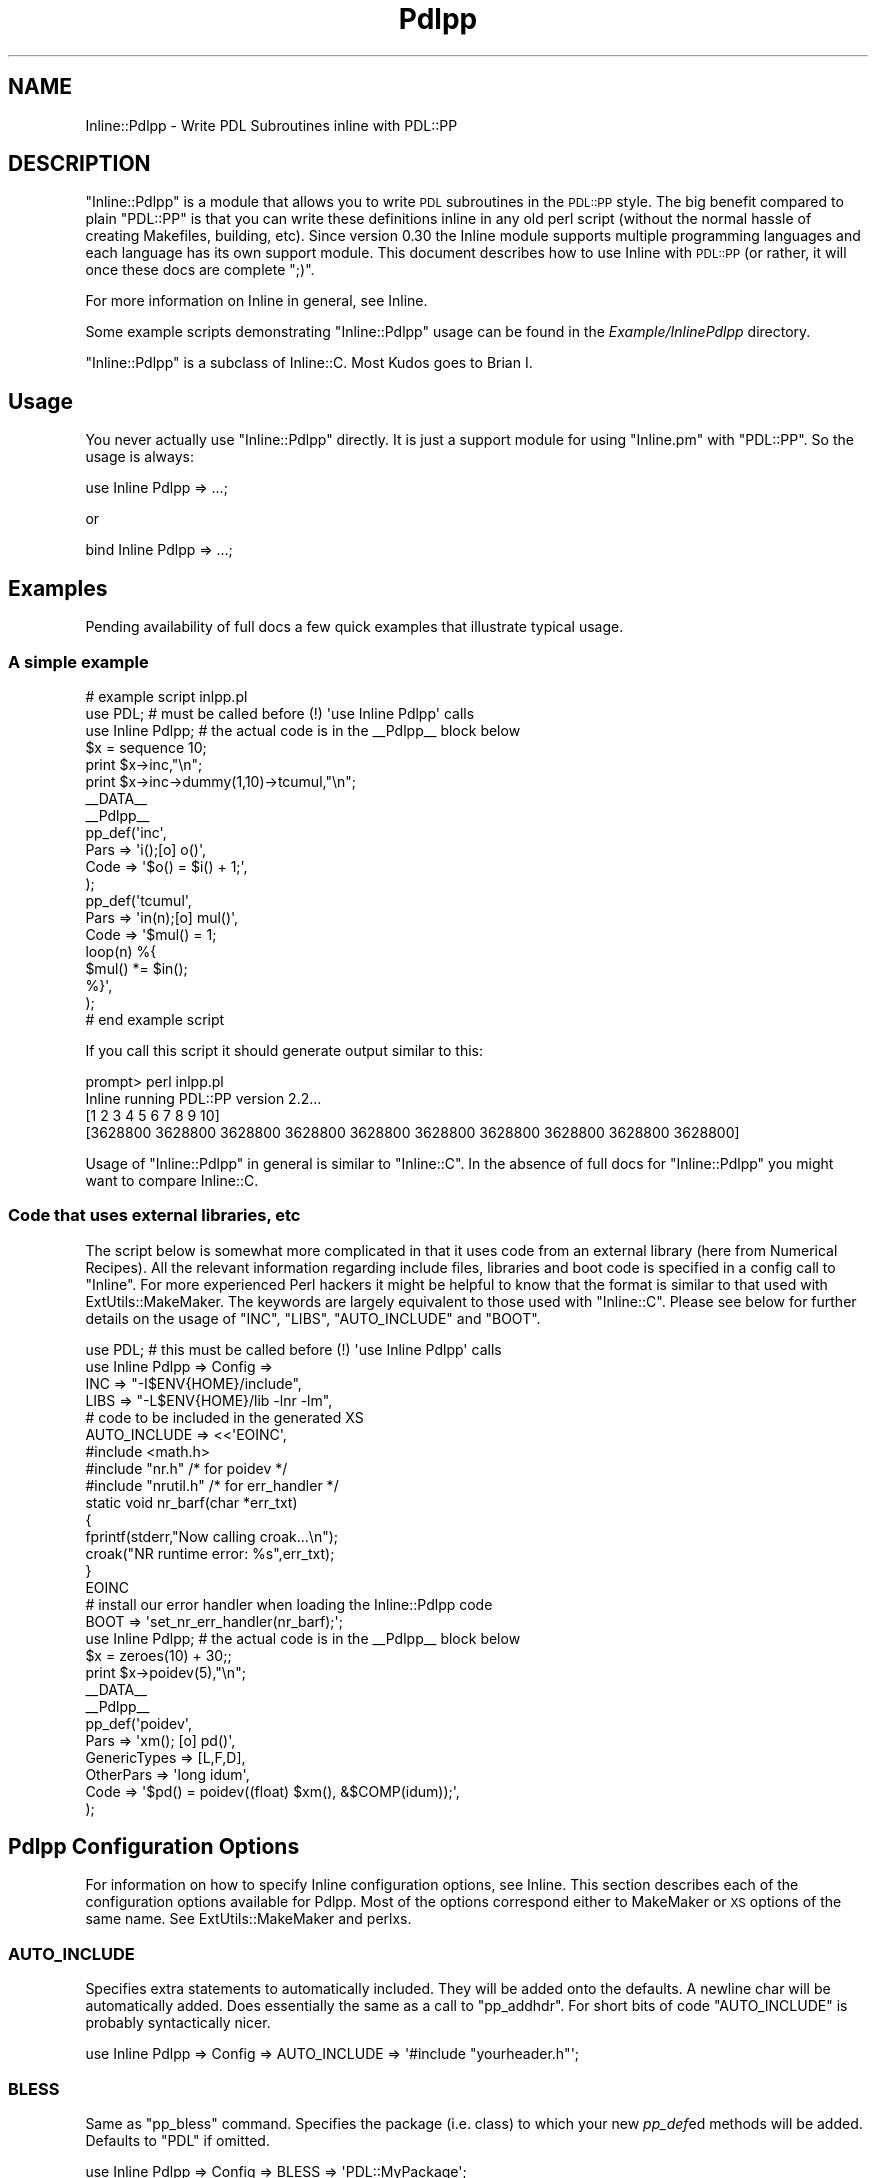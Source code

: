 .\" Automatically generated by Pod::Man 4.11 (Pod::Simple 3.35)
.\"
.\" Standard preamble:
.\" ========================================================================
.de Sp \" Vertical space (when we can't use .PP)
.if t .sp .5v
.if n .sp
..
.de Vb \" Begin verbatim text
.ft CW
.nf
.ne \\$1
..
.de Ve \" End verbatim text
.ft R
.fi
..
.\" Set up some character translations and predefined strings.  \*(-- will
.\" give an unbreakable dash, \*(PI will give pi, \*(L" will give a left
.\" double quote, and \*(R" will give a right double quote.  \*(C+ will
.\" give a nicer C++.  Capital omega is used to do unbreakable dashes and
.\" therefore won't be available.  \*(C` and \*(C' expand to `' in nroff,
.\" nothing in troff, for use with C<>.
.tr \(*W-
.ds C+ C\v'-.1v'\h'-1p'\s-2+\h'-1p'+\s0\v'.1v'\h'-1p'
.ie n \{\
.    ds -- \(*W-
.    ds PI pi
.    if (\n(.H=4u)&(1m=24u) .ds -- \(*W\h'-12u'\(*W\h'-12u'-\" diablo 10 pitch
.    if (\n(.H=4u)&(1m=20u) .ds -- \(*W\h'-12u'\(*W\h'-8u'-\"  diablo 12 pitch
.    ds L" ""
.    ds R" ""
.    ds C` ""
.    ds C' ""
'br\}
.el\{\
.    ds -- \|\(em\|
.    ds PI \(*p
.    ds L" ``
.    ds R" ''
.    ds C`
.    ds C'
'br\}
.\"
.\" Escape single quotes in literal strings from groff's Unicode transform.
.ie \n(.g .ds Aq \(aq
.el       .ds Aq '
.\"
.\" If the F register is >0, we'll generate index entries on stderr for
.\" titles (.TH), headers (.SH), subsections (.SS), items (.Ip), and index
.\" entries marked with X<> in POD.  Of course, you'll have to process the
.\" output yourself in some meaningful fashion.
.\"
.\" Avoid warning from groff about undefined register 'F'.
.de IX
..
.nr rF 0
.if \n(.g .if rF .nr rF 1
.if (\n(rF:(\n(.g==0)) \{\
.    if \nF \{\
.        de IX
.        tm Index:\\$1\t\\n%\t"\\$2"
..
.        if !\nF==2 \{\
.            nr % 0
.            nr F 2
.        \}
.    \}
.\}
.rr rF
.\" ========================================================================
.\"
.IX Title "Pdlpp 3"
.TH Pdlpp 3 "2022-02-14" "perl v5.30.0" "User Contributed Perl Documentation"
.\" For nroff, turn off justification.  Always turn off hyphenation; it makes
.\" way too many mistakes in technical documents.
.if n .ad l
.nh
.SH "NAME"
Inline::Pdlpp \- Write PDL Subroutines inline with PDL::PP
.SH "DESCRIPTION"
.IX Header "DESCRIPTION"
\&\f(CW\*(C`Inline::Pdlpp\*(C'\fR is a module that allows you to write \s-1PDL\s0 subroutines
in the \s-1PDL::PP\s0 style. The big benefit compared to plain \f(CW\*(C`PDL::PP\*(C'\fR is
that you can write these definitions inline in any old perl script
(without the normal hassle of creating Makefiles, building, etc).
Since version 0.30 the Inline module supports multiple programming
languages and each language has its own support module. This document
describes how to use Inline with \s-1PDL::PP\s0 (or rather, it will once
these docs are complete \f(CW\*(C`;)\*(C'\fR.
.PP
For more information on Inline in general, see Inline.
.PP
Some example scripts demonstrating \f(CW\*(C`Inline::Pdlpp\*(C'\fR usage can be
found in the \fIExample/InlinePdlpp\fR directory.
.PP
\&\f(CW\*(C`Inline::Pdlpp\*(C'\fR is a subclass of Inline::C. Most Kudos goes to Brian I.
.SH "Usage"
.IX Header "Usage"
You never actually use \f(CW\*(C`Inline::Pdlpp\*(C'\fR directly. It is just a support module
for using \f(CW\*(C`Inline.pm\*(C'\fR with \f(CW\*(C`PDL::PP\*(C'\fR. So the usage is always:
.PP
.Vb 1
\&    use Inline Pdlpp => ...;
.Ve
.PP
or
.PP
.Vb 1
\&    bind Inline Pdlpp => ...;
.Ve
.SH "Examples"
.IX Header "Examples"
Pending availability of full docs a few quick examples
that illustrate typical usage.
.SS "A simple example"
.IX Subsection "A simple example"
.Vb 2
\&   # example script inlpp.pl
\&   use PDL; # must be called before (!) \*(Aquse Inline Pdlpp\*(Aq calls
\&
\&   use Inline Pdlpp; # the actual code is in the _\|_Pdlpp_\|_ block below
\&
\&   $x = sequence 10;
\&   print $x\->inc,"\en";
\&   print $x\->inc\->dummy(1,10)\->tcumul,"\en";
\&
\&   _\|_DATA_\|_
\&
\&   _\|_Pdlpp_\|_
\&
\&   pp_def(\*(Aqinc\*(Aq,
\&          Pars => \*(Aqi();[o] o()\*(Aq,
\&          Code => \*(Aq$o() = $i() + 1;\*(Aq,
\&         );
\&
\&   pp_def(\*(Aqtcumul\*(Aq,
\&          Pars => \*(Aqin(n);[o] mul()\*(Aq,
\&          Code => \*(Aq$mul() = 1;
\&                   loop(n) %{
\&                     $mul() *= $in();
\&                   %}\*(Aq,
\&   );
\&   # end example script
.Ve
.PP
If you call this script it should generate output similar to this:
.PP
.Vb 4
\&   prompt> perl inlpp.pl
\&   Inline running PDL::PP version 2.2...
\&   [1 2 3 4 5 6 7 8 9 10]
\&   [3628800 3628800 3628800 3628800 3628800 3628800 3628800 3628800 3628800 3628800]
.Ve
.PP
Usage of \f(CW\*(C`Inline::Pdlpp\*(C'\fR in general is similar to \f(CW\*(C`Inline::C\*(C'\fR.
In the absence of full docs for \f(CW\*(C`Inline::Pdlpp\*(C'\fR you might want to compare
Inline::C.
.SS "Code that uses external libraries, etc"
.IX Subsection "Code that uses external libraries, etc"
The script below is somewhat more complicated in that it uses code
from an external library (here from Numerical Recipes). All the
relevant information regarding include files, libraries and boot
code is specified in a config call to \f(CW\*(C`Inline\*(C'\fR. For more experienced
Perl hackers it might be helpful to know that the format is
similar to that used with ExtUtils::MakeMaker. The
keywords are largely equivalent to those used with \f(CW\*(C`Inline::C\*(C'\fR. Please
see below for further details on the usage of \f(CW\*(C`INC\*(C'\fR,
\&\f(CW\*(C`LIBS\*(C'\fR, \f(CW\*(C`AUTO_INCLUDE\*(C'\fR and \f(CW\*(C`BOOT\*(C'\fR.
.PP
.Vb 1
\&   use PDL; # this must be called before (!) \*(Aquse Inline Pdlpp\*(Aq calls
\&
\&   use Inline Pdlpp => Config =>
\&     INC => "\-I$ENV{HOME}/include",
\&     LIBS => "\-L$ENV{HOME}/lib \-lnr \-lm",
\&     # code to be included in the generated XS
\&     AUTO_INCLUDE => <<\*(AqEOINC\*(Aq,
\&   #include <math.h>
\&   #include "nr.h"    /* for poidev */
\&   #include "nrutil.h"  /* for err_handler */
\&
\&   static void nr_barf(char *err_txt)
\&   {
\&     fprintf(stderr,"Now calling croak...\en");
\&     croak("NR runtime error: %s",err_txt);
\&   }
\&   EOINC
\&   # install our error handler when loading the Inline::Pdlpp code
\&   BOOT => \*(Aqset_nr_err_handler(nr_barf);\*(Aq;
\&
\&   use Inline Pdlpp; # the actual code is in the _\|_Pdlpp_\|_ block below
\&
\&   $x = zeroes(10) + 30;;
\&   print $x\->poidev(5),"\en";
\&
\&   _\|_DATA_\|_
\&
\&   _\|_Pdlpp_\|_
\&
\&   pp_def(\*(Aqpoidev\*(Aq,
\&           Pars => \*(Aqxm(); [o] pd()\*(Aq,
\&           GenericTypes => [L,F,D],
\&           OtherPars => \*(Aqlong idum\*(Aq,
\&           Code => \*(Aq$pd() = poidev((float) $xm(), &$COMP(idum));\*(Aq,
\&   );
.Ve
.SH "Pdlpp Configuration Options"
.IX Header "Pdlpp Configuration Options"
For information on how to specify Inline configuration options, see
Inline. This section describes each of the configuration options
available for Pdlpp. Most of the options correspond either to MakeMaker or
\&\s-1XS\s0 options of the same name. See ExtUtils::MakeMaker and perlxs.
.SS "\s-1AUTO_INCLUDE\s0"
.IX Subsection "AUTO_INCLUDE"
Specifies extra statements to automatically included. They will be
added onto the defaults. A newline char will be automatically added.
Does essentially the same as a call to \f(CW\*(C`pp_addhdr\*(C'\fR. For short
bits of code \f(CW\*(C`AUTO_INCLUDE\*(C'\fR is probably syntactically nicer.
.PP
.Vb 1
\&    use Inline Pdlpp => Config => AUTO_INCLUDE => \*(Aq#include "yourheader.h"\*(Aq;
.Ve
.SS "\s-1BLESS\s0"
.IX Subsection "BLESS"
Same as \f(CW\*(C`pp_bless\*(C'\fR command. Specifies the package (i.e. class)
to which your new \fIpp_def\fRed methods will be added. Defaults
to \f(CW\*(C`PDL\*(C'\fR if omitted.
.PP
.Vb 1
\&    use Inline Pdlpp => Config => BLESS => \*(AqPDL::MyPackage\*(Aq;
.Ve
.PP
cf \*(L"\s-1PACKAGE\*(R"\s0, equivalent for \*(L"pp_addxs\*(R" in \s-1PDL::PP\s0.
.SS "\s-1BOOT\s0"
.IX Subsection "BOOT"
Specifies C code to be executed in the \s-1XS BOOT\s0 section. Corresponds to
the \s-1XS\s0 parameter. Does the same as the \f(CW\*(C`pp_add_boot\*(C'\fR command. Often used
to execute code only once at load time of the module, e.g. a library
initialization call.
.SS "\s-1CC\s0"
.IX Subsection "CC"
Specify which compiler to use.
.SS "\s-1CCFLAGS\s0"
.IX Subsection "CCFLAGS"
Specify extra compiler flags.
.SS "\s-1INC\s0"
.IX Subsection "INC"
Specifies an include path to use. Corresponds to the MakeMaker parameter.
.PP
.Vb 1
\&    use Inline Pdlpp => Config => INC => \*(Aq\-I/inc/path\*(Aq;
.Ve
.SS "\s-1LD\s0"
.IX Subsection "LD"
Specify which linker to use.
.SS "\s-1LDDLFLAGS\s0"
.IX Subsection "LDDLFLAGS"
Specify which linker flags to use.
.PP
\&\s-1NOTE:\s0 These flags will completely override the existing flags, instead
of just adding to them. So if you need to use those too, you must
respecify them here.
.SS "\s-1LIBS\s0"
.IX Subsection "LIBS"
Specifies external libraries that should be linked into your
code. Corresponds to the MakeMaker parameter.
.PP
.Vb 1
\&    use Inline Pdlpp => Config => LIBS => \*(Aq\-lyourlib\*(Aq;
.Ve
.PP
or
.PP
.Vb 1
\&    use Inline Pdlpp => Config => LIBS => \*(Aq\-L/your/path \-lyourlib\*(Aq;
.Ve
.SS "\s-1MAKE\s0"
.IX Subsection "MAKE"
Specify the name of the 'make' utility to use.
.SS "\s-1MYEXTLIB\s0"
.IX Subsection "MYEXTLIB"
Specifies a user compiled object that should be linked in. Corresponds
to the MakeMaker parameter.
.PP
.Vb 1
\&    use Inline Pdlpp => Config => MYEXTLIB => \*(Aq/your/path/yourmodule.so\*(Aq;
.Ve
.SS "\s-1OPTIMIZE\s0"
.IX Subsection "OPTIMIZE"
This controls the MakeMaker \s-1OPTIMIZE\s0 setting. By setting this value to
\&'\-g', you can turn on debugging support for your Inline
extensions. This will allow you to be able to set breakpoints in your
C code using a debugger like gdb.
.SS "\s-1PACKAGE\s0"
.IX Subsection "PACKAGE"
Controls into which package the created XSUBs from \*(L"pp_addxs\*(R" in \s-1PDL::PP\s0
go. E.g.:
.PP
.Vb 1
\&    use Inline Pdlpp => \*(AqDATA\*(Aq, => PACKAGE => \*(AqOther::Place\*(Aq;
.Ve
.PP
will put the created routines into \f(CW\*(C`Other::Place\*(C'\fR, not the calling
package (which is the default). Note this differs from \*(L"\s-1BLESS\*(R"\s0, which
is where \*(L"pp_def\*(R" in \s-1PDL::PP\s0s go.
.SS "\s-1TYPEMAPS\s0"
.IX Subsection "TYPEMAPS"
Specifies extra typemap files to use. Corresponds to the MakeMaker parameter.
.PP
.Vb 1
\&    use Inline Pdlpp => Config => TYPEMAPS => \*(Aq/your/path/typemap\*(Aq;
.Ve
.SS "\s-1NOISY\s0"
.IX Subsection "NOISY"
Show the output of any compilations going on behind the scenes. Turns
on \f(CW\*(C`BUILD_NOISY\*(C'\fR in Inline::C.
.SH "BUGS"
.IX Header "BUGS"
.ie n .SS """do""ing inline scripts"
.el .SS "\f(CWdo\fPing inline scripts"
.IX Subsection "doing inline scripts"
Beware that there is a problem when you use
the _\|_DATA_\|_ keyword style of Inline definition and
want to \f(CW\*(C`do\*(C'\fR your script containing inlined code. For example
.PP
.Vb 4
\&   # myscript.pl contains inlined code
\&   # in the _\|_DATA_\|_ section
\&   perl \-e \*(Aqdo "myscript.pl";\*(Aq
\& One or more DATA sections were not processed by Inline.
.Ve
.PP
According to Brian Ingerson (of Inline fame) the workaround is
to include an \f(CW\*(C`Inline\->init\*(C'\fR call in your script, e.g.
.PP
.Vb 3
\&  use PDL;
\&  use Inline Pdlpp;
\&  Inline\->init;
\&
\&  # perl code
\&
\&  _\|_DATA_\|_
\&  _\|_Pdlpp_\|_
\&
\&  # pp code
.Ve
.ie n .SS """PDL::NiceSlice"" and ""Inline::Pdlpp"""
.el .SS "\f(CWPDL::NiceSlice\fP and \f(CWInline::Pdlpp\fP"
.IX Subsection "PDL::NiceSlice and Inline::Pdlpp"
There is currently an undesired interaction between
PDL::NiceSlice and \f(CW\*(C`Inline::Pdlpp\*(C'\fR.
Since \s-1PP\s0 code generally contains expressions
of the type \f(CW\*(C`$var()\*(C'\fR (to access ndarrays, etc)
PDL::NiceSlice recognizes those incorrectly as
slice expressions and does its substitutions. For the moment
(until hopefully the parser can deal with that) it is best to
explicitly switch PDL::NiceSlice off before
the section of inlined Pdlpp code. For example:
.PP
.Vb 2
\&  use PDL::NiceSlice;
\&  use Inline::Pdlpp;
\&
\&  $x = sequence 10;
\&  $x(0:3)++;
\&  $x\->inc;
\&
\&  no PDL::NiceSlice;
\&
\&  _\|_DATA_\|_
\&
\&  _\|_C_\|_
\&
\&  ppdef (...); # your full pp definition here
.Ve
.SH "ACKNOWLEDGEMENTS"
.IX Header "ACKNOWLEDGEMENTS"
Brian Ingerson for creating the Inline infrastructure.
.SH "AUTHOR"
.IX Header "AUTHOR"
Christian Soeller <soellermail@excite.com>
.SH "SEE ALSO"
.IX Header "SEE ALSO"
\&\s-1PDL\s0
.PP
\&\s-1PDL::PP\s0
.PP
Inline
.PP
Inline::C
.SH "COPYRIGHT"
.IX Header "COPYRIGHT"
Copyright (c) 2001. Christian Soeller. All rights reserved.
.PP
This program is free software; you can redistribute it and/or
modify it under the same terms as \s-1PDL\s0 itself.
.PP
See http://pdl.perl.org
